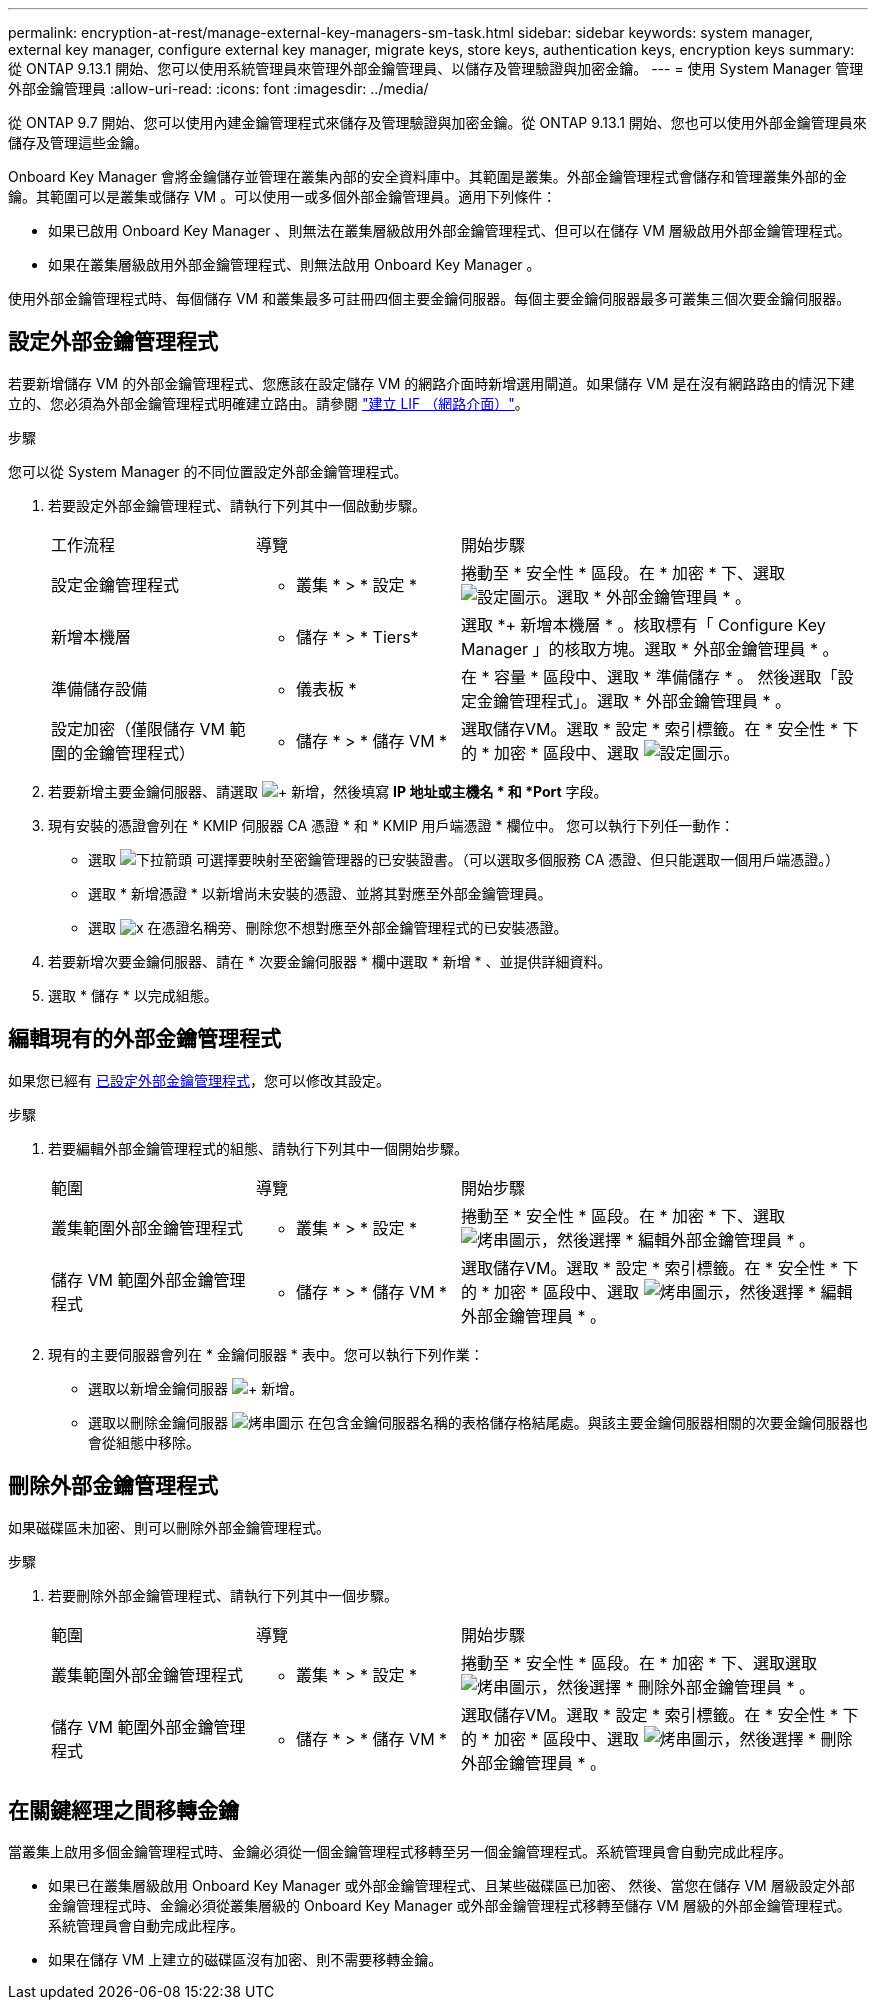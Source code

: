 ---
permalink: encryption-at-rest/manage-external-key-managers-sm-task.html 
sidebar: sidebar 
keywords: system manager, external key manager, configure external key manager, migrate keys, store keys, authentication keys, encryption keys 
summary: 從 ONTAP 9.13.1 開始、您可以使用系統管理員來管理外部金鑰管理員、以儲存及管理驗證與加密金鑰。 
---
= 使用 System Manager 管理外部金鑰管理員
:allow-uri-read: 
:icons: font
:imagesdir: ../media/


[role="lead"]
從 ONTAP 9.7 開始、您可以使用內建金鑰管理程式來儲存及管理驗證與加密金鑰。從 ONTAP 9.13.1 開始、您也可以使用外部金鑰管理員來儲存及管理這些金鑰。

Onboard Key Manager 會將金鑰儲存並管理在叢集內部的安全資料庫中。其範圍是叢集。外部金鑰管理程式會儲存和管理叢集外部的金鑰。其範圍可以是叢集或儲存 VM 。可以使用一或多個外部金鑰管理員。適用下列條件：

* 如果已啟用 Onboard Key Manager 、則無法在叢集層級啟用外部金鑰管理程式、但可以在儲存 VM 層級啟用外部金鑰管理程式。
* 如果在叢集層級啟用外部金鑰管理程式、則無法啟用 Onboard Key Manager 。


使用外部金鑰管理程式時、每個儲存 VM 和叢集最多可註冊四個主要金鑰伺服器。每個主要金鑰伺服器最多可叢集三個次要金鑰伺服器。



== 設定外部金鑰管理程式

若要新增儲存 VM 的外部金鑰管理程式、您應該在設定儲存 VM 的網路介面時新增選用閘道。如果儲存 VM 是在沒有網路路由的情況下建立的、您必須為外部金鑰管理程式明確建立路由。請參閱 link:../networking/create_a_lif.html["建立 LIF （網路介面）"]。

.步驟
您可以從 System Manager 的不同位置設定外部金鑰管理程式。

. 若要設定外部金鑰管理程式、請執行下列其中一個啟動步驟。
+
[cols="25,25,50"]
|===


| 工作流程 | 導覽 | 開始步驟 


 a| 
設定金鑰管理程式
 a| 
* 叢集 * > * 設定 *
 a| 
捲動至 * 安全性 * 區段。在 * 加密 * 下、選取 image:icon_gear.gif["設定圖示"]。選取 * 外部金鑰管理員 * 。



 a| 
新增本機層
 a| 
* 儲存 * > * Tiers*
 a| 
選取 *+ 新增本機層 * 。核取標有「 Configure Key Manager 」的核取方塊。選取 * 外部金鑰管理員 * 。



 a| 
準備儲存設備
 a| 
* 儀表板 *
 a| 
在 * 容量 * 區段中、選取 * 準備儲存 * 。  然後選取「設定金鑰管理程式」。選取 * 外部金鑰管理員 * 。



 a| 
設定加密（僅限儲存 VM 範圍的金鑰管理程式）
 a| 
* 儲存 * > * 儲存 VM *
 a| 
選取儲存VM。選取 * 設定 * 索引標籤。在 * 安全性 * 下的 * 加密 * 區段中、選取 image:icon_gear_blue_bg.png["設定圖示"]。

|===
. 若要新增主要金鑰伺服器、請選取 image:icon_add.gif["+ 新增"]，然後填寫 *IP 地址或主機名 * 和 *Port* 字段。
. 現有安裝的憑證會列在 * KMIP 伺服器 CA 憑證 * 和 * KMIP 用戶端憑證 * 欄位中。  您可以執行下列任一動作：
+
** 選取 image:icon_dropdown_arrow.gif["下拉箭頭"] 可選擇要映射至密鑰管理器的已安裝證書。（可以選取多個服務 CA 憑證、但只能選取一個用戶端憑證。）
** 選取 * 新增憑證 * 以新增尚未安裝的憑證、並將其對應至外部金鑰管理員。
** 選取 image:icon-x-close.gif["x"] 在憑證名稱旁、刪除您不想對應至外部金鑰管理程式的已安裝憑證。


. 若要新增次要金鑰伺服器、請在 * 次要金鑰伺服器 * 欄中選取 * 新增 * 、並提供詳細資料。
. 選取 * 儲存 * 以完成組態。




== 編輯現有的外部金鑰管理程式

如果您已經有 <<config-ekm-steps,已設定外部金鑰管理程式>>，您可以修改其設定。

.步驟
. 若要編輯外部金鑰管理程式的組態、請執行下列其中一個開始步驟。
+
[cols="25,25,50"]
|===


| 範圍 | 導覽 | 開始步驟 


 a| 
叢集範圍外部金鑰管理程式
 a| 
* 叢集 * > * 設定 *
 a| 
捲動至 * 安全性 * 區段。在 * 加密 * 下、選取 image:icon_kabob.gif["烤串圖示"]，然後選擇 * 編輯外部金鑰管理員 * 。



 a| 
儲存 VM 範圍外部金鑰管理程式
 a| 
* 儲存 * > * 儲存 VM *
 a| 
選取儲存VM。選取 * 設定 * 索引標籤。在 * 安全性 * 下的 * 加密 * 區段中、選取 image:icon_kabob.gif["烤串圖示"]，然後選擇 * 編輯外部金鑰管理員 * 。

|===
. 現有的主要伺服器會列在 * 金鑰伺服器 * 表中。您可以執行下列作業：
+
** 選取以新增金鑰伺服器 image:icon_add.gif["+ 新增"]。
** 選取以刪除金鑰伺服器 image:icon_kabob.gif["烤串圖示"] 在包含金鑰伺服器名稱的表格儲存格結尾處。與該主要金鑰伺服器相關的次要金鑰伺服器也會從組態中移除。






== 刪除外部金鑰管理程式

如果磁碟區未加密、則可以刪除外部金鑰管理程式。

.步驟
. 若要刪除外部金鑰管理程式、請執行下列其中一個步驟。
+
[cols="25,25,50"]
|===


| 範圍 | 導覽 | 開始步驟 


 a| 
叢集範圍外部金鑰管理程式
 a| 
* 叢集 * > * 設定 *
 a| 
捲動至 * 安全性 * 區段。在 * 加密 * 下、選取選取 image:icon_kabob.gif["烤串圖示"]，然後選擇 * 刪除外部金鑰管理員 * 。



 a| 
儲存 VM 範圍外部金鑰管理程式
 a| 
* 儲存 * > * 儲存 VM *
 a| 
選取儲存VM。選取 * 設定 * 索引標籤。在 * 安全性 * 下的 * 加密 * 區段中、選取 image:icon_kabob.gif["烤串圖示"]，然後選擇 * 刪除外部金鑰管理員 * 。

|===




== 在關鍵經理之間移轉金鑰

當叢集上啟用多個金鑰管理程式時、金鑰必須從一個金鑰管理程式移轉至另一個金鑰管理程式。系統管理員會自動完成此程序。

* 如果已在叢集層級啟用 Onboard Key Manager 或外部金鑰管理程式、且某些磁碟區已加密、 然後、當您在儲存 VM 層級設定外部金鑰管理程式時、金鑰必須從叢集層級的 Onboard Key Manager 或外部金鑰管理程式移轉至儲存 VM 層級的外部金鑰管理程式。  系統管理員會自動完成此程序。
* 如果在儲存 VM 上建立的磁碟區沒有加密、則不需要移轉金鑰。

